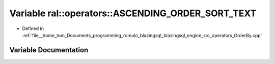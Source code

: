 .. _exhale_variable_OrderBy_8cpp_1a0253a8d0b4f9b7546355d4164bbfb44e:

Variable ral::operators::ASCENDING_ORDER_SORT_TEXT
==================================================

- Defined in :ref:`file__home_tom_Documents_programming_romulo_blazingsql_blazingsql_engine_src_operators_OrderBy.cpp`


Variable Documentation
----------------------


.. doxygenvariable:: ral::operators::ASCENDING_ORDER_SORT_TEXT
